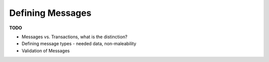 -----------------
Defining Messages
-----------------

**TODO**

* Messages vs. Transactions, what is the distinction?
* Defining message types - needed data, non-maleability
* Validation of Messages
